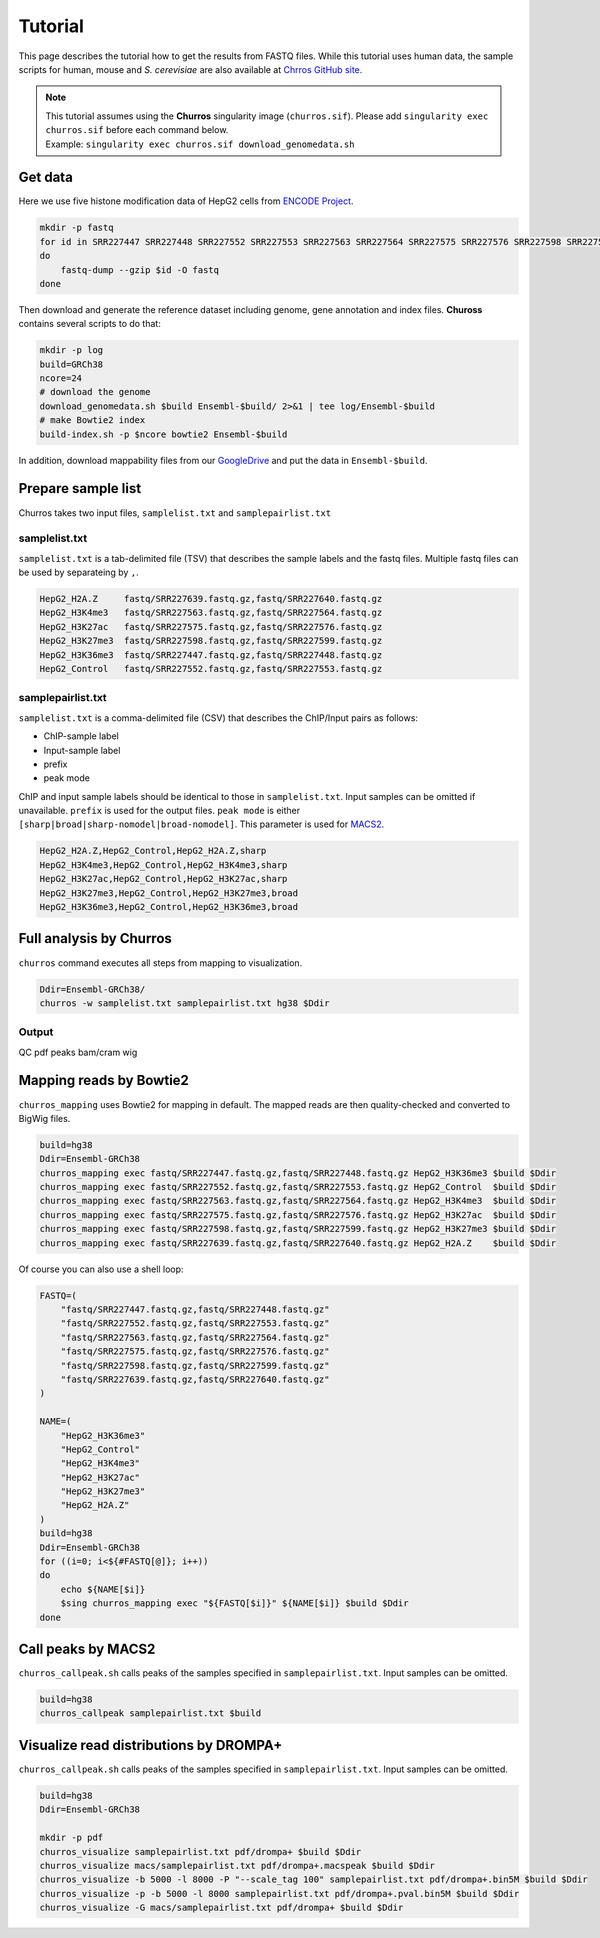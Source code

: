 Tutorial
=====================

This page describes the tutorial how to get the results from FASTQ files. 
While this tutorial uses human data, the sample scripts for human, mouse and `S. cerevisiae` are also available at `Chrros GitHub site <https://github.com/rnakato/Churros/tree/main/tutorial>`_.

.. note::

   | This tutorial assumes using the **Churros** singularity image (``churros.sif``). Please add ``singularity exec churros.sif`` before each command below.
   | Example: ``singularity exec churros.sif download_genomedata.sh``


Get data
------------------------

Here we use five histone modification data of HepG2 cells from `ENCODE Project <https://www.ncbi.nlm.nih.gov/geo/query/acc.cgi?acc=GSE29611>`_.

.. code-block:: bash

    mkdir -p fastq
    for id in SRR227447 SRR227448 SRR227552 SRR227553 SRR227563 SRR227564 SRR227575 SRR227576 SRR227598 SRR227599 SRR227639 SRR227640
    do
        fastq-dump --gzip $id -O fastq
    done

Then download and generate the reference dataset including genome, gene annotation and index files.
**Chuross** contains several scripts to do that:

.. code-block:: bash

    mkdir -p log
    build=GRCh38
    ncore=24
    # download the genome
    download_genomedata.sh $build Ensembl-$build/ 2>&1 | tee log/Ensembl-$build
    # make Bowtie2 index
    build-index.sh -p $ncore bowtie2 Ensembl-$build


In addition, download mappability files from our `GoogleDrive <https://drive.google.com/file/d/1VuxMv25AomaYvVnn7X7KfaW4LRDsdaVk/view?usp=sharing>`_ and put the data in ``Ensembl-$build``.

Prepare sample list
-------------------------------------

Churros takes two input files, ``samplelist.txt`` and ``samplepairlist.txt``

samplelist.txt
++++++++++++++++++++++++++

``samplelist.txt`` is a tab-delimited file (TSV) that describes the sample labels and the fastq files. 
Multiple fastq files can be used by separateing by ``,``. 

.. code-block:: bash

    HepG2_H2A.Z     fastq/SRR227639.fastq.gz,fastq/SRR227640.fastq.gz
    HepG2_H3K4me3   fastq/SRR227563.fastq.gz,fastq/SRR227564.fastq.gz
    HepG2_H3K27ac   fastq/SRR227575.fastq.gz,fastq/SRR227576.fastq.gz
    HepG2_H3K27me3  fastq/SRR227598.fastq.gz,fastq/SRR227599.fastq.gz
    HepG2_H3K36me3  fastq/SRR227447.fastq.gz,fastq/SRR227448.fastq.gz
    HepG2_Control   fastq/SRR227552.fastq.gz,fastq/SRR227553.fastq.gz


samplepairlist.txt
++++++++++++++++++++++++++

``samplelist.txt`` is a comma-delimited file (CSV) that describes the ChIP/Input pairs as follows:

- ChIP-sample label
- Input-sample label
- prefix
- peak mode

ChIP and input sample labels should be identical to those in ``samplelist.txt``.
Input samples can be omitted if unavailable.
``prefix`` is used for the output files.
``peak mode`` is either ``[sharp|broad|sharp-nomodel|broad-nomodel]``. This parameter is used for `MACS2 <https://github.com/macs3-project/MACS>`_.

.. code-block:: bash

    HepG2_H2A.Z,HepG2_Control,HepG2_H2A.Z,sharp
    HepG2_H3K4me3,HepG2_Control,HepG2_H3K4me3,sharp
    HepG2_H3K27ac,HepG2_Control,HepG2_H3K27ac,sharp
    HepG2_H3K27me3,HepG2_Control,HepG2_H3K27me3,broad
    HepG2_H3K36me3,HepG2_Control,HepG2_H3K36me3,broad

Full analysis by Churros
------------------------------------------------

``churros`` command executes all steps from mapping to visualization.

.. code-block:: bash

    Ddir=Ensembl-GRCh38/
    churros -w samplelist.txt samplepairlist.txt hg38 $Ddir


Output
++++++++++++++++++++++

QC
pdf
peaks
bam/cram
wig


Mapping reads by Bowtie2
--------------------------------------------------

``churros_mapping`` uses Bowtie2 for mapping in default.
The mapped reads are then quality-checked and converted to BigWig files.

.. code-block:: bash

    build=hg38
    Ddir=Ensembl-GRCh38
    churros_mapping exec fastq/SRR227447.fastq.gz,fastq/SRR227448.fastq.gz HepG2_H3K36me3 $build $Ddir
    churros_mapping exec fastq/SRR227552.fastq.gz,fastq/SRR227553.fastq.gz HepG2_Control  $build $Ddir
    churros_mapping exec fastq/SRR227563.fastq.gz,fastq/SRR227564.fastq.gz HepG2_H3K4me3  $build $Ddir
    churros_mapping exec fastq/SRR227575.fastq.gz,fastq/SRR227576.fastq.gz HepG2_H3K27ac  $build $Ddir
    churros_mapping exec fastq/SRR227598.fastq.gz,fastq/SRR227599.fastq.gz HepG2_H3K27me3 $build $Ddir
    churros_mapping exec fastq/SRR227639.fastq.gz,fastq/SRR227640.fastq.gz HepG2_H2A.Z    $build $Ddir

Of course you can also use a shell loop:

.. code-block:: bash

    FASTQ=(
        "fastq/SRR227447.fastq.gz,fastq/SRR227448.fastq.gz"
        "fastq/SRR227552.fastq.gz,fastq/SRR227553.fastq.gz"
        "fastq/SRR227563.fastq.gz,fastq/SRR227564.fastq.gz"
        "fastq/SRR227575.fastq.gz,fastq/SRR227576.fastq.gz"
        "fastq/SRR227598.fastq.gz,fastq/SRR227599.fastq.gz"
        "fastq/SRR227639.fastq.gz,fastq/SRR227640.fastq.gz"
    )

    NAME=(
        "HepG2_H3K36me3"
        "HepG2_Control"
        "HepG2_H3K4me3"
        "HepG2_H3K27ac"
        "HepG2_H3K27me3"
        "HepG2_H2A.Z"
    )
    build=hg38
    Ddir=Ensembl-GRCh38
    for ((i=0; i<${#FASTQ[@]}; i++))
    do
        echo ${NAME[$i]}
        $sing churros_mapping exec "${FASTQ[$i]}" ${NAME[$i]} $build $Ddir
    done




Call peaks by MACS2
--------------------------------------------------

``churros_callpeak.sh`` calls peaks of the samples specified in ``samplepairlist.txt``.
Input samples can be omitted.

.. code-block:: bash

    build=hg38
    churros_callpeak samplepairlist.txt $build

    
Visualize read distributions by DROMPA+
--------------------------------------------------

``churros_callpeak.sh`` calls peaks of the samples specified in ``samplepairlist.txt``.
Input samples can be omitted.

.. code-block:: bash

    build=hg38
    Ddir=Ensembl-GRCh38
    
    mkdir -p pdf
    churros_visualize samplepairlist.txt pdf/drompa+ $build $Ddir
    churros_visualize macs/samplepairlist.txt pdf/drompa+.macspeak $build $Ddir
    churros_visualize -b 5000 -l 8000 -P "--scale_tag 100" samplepairlist.txt pdf/drompa+.bin5M $build $Ddir
    churros_visualize -p -b 5000 -l 8000 samplepairlist.txt pdf/drompa+.pval.bin5M $build $Ddir
    churros_visualize -G macs/samplepairlist.txt pdf/drompa+ $build $Ddir